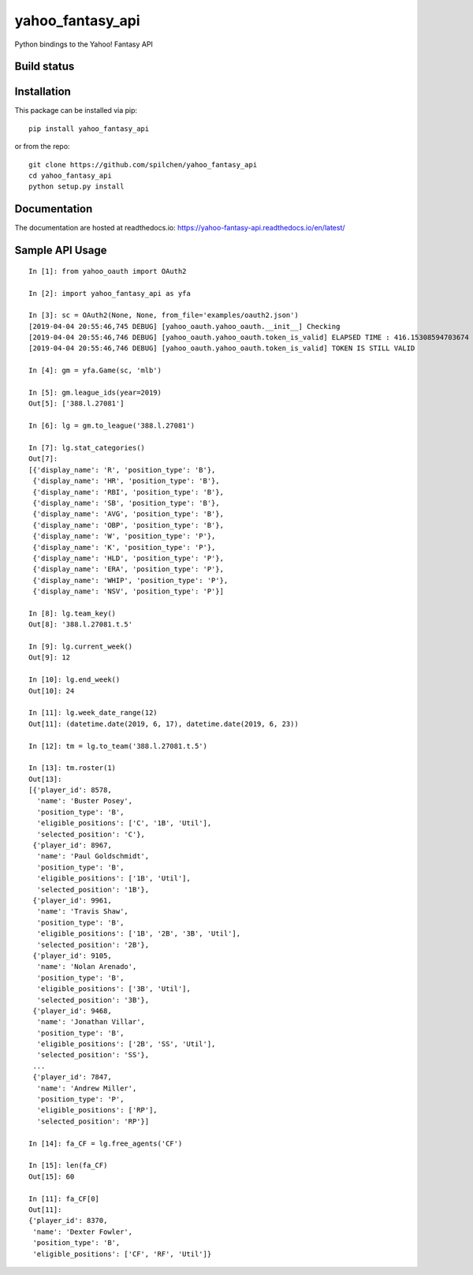=================
yahoo_fantasy_api
=================

Python bindings to the Yahoo! Fantasy API

Build status
------------

.. image:: https://travis-ci.com/spilchen/yahoo_fantasy_api.svg?branch=master
    :target: https://travis-ci.com/spilchen/yahoo_fantasy_api
    
.. image:: https://readthedocs.org/projects/yahoo-fantasy-api/badge/?version=latest
   :target: https://yahoo-fantasy-api.readthedocs.io/en/latest/?badge=latest
   :alt: Documentation Status

Installation
------------

This package can be installed via pip:

::

  pip install yahoo_fantasy_api


or from the repo:

::

  git clone https://github.com/spilchen/yahoo_fantasy_api
  cd yahoo_fantasy_api
  python setup.py install

Documentation
-------------

The documentation are hosted at readthedocs.io: https://yahoo-fantasy-api.readthedocs.io/en/latest/

Sample API Usage
----------------

::

  In [1]: from yahoo_oauth import OAuth2
  
  In [2]: import yahoo_fantasy_api as yfa
  
  In [3]: sc = OAuth2(None, None, from_file='examples/oauth2.json')
  [2019-04-04 20:55:46,745 DEBUG] [yahoo_oauth.yahoo_oauth.__init__] Checking
  [2019-04-04 20:55:46,746 DEBUG] [yahoo_oauth.yahoo_oauth.token_is_valid] ELAPSED TIME : 416.15308594703674
  [2019-04-04 20:55:46,746 DEBUG] [yahoo_oauth.yahoo_oauth.token_is_valid] TOKEN IS STILL VALID
  
  In [4]: gm = yfa.Game(sc, 'mlb')
  
  In [5]: gm.league_ids(year=2019)
  Out[5]: ['388.l.27081']
  
  In [6]: lg = gm.to_league('388.l.27081') 
  
  In [7]: lg.stat_categories()
  Out[7]:
  [{'display_name': 'R', 'position_type': 'B'},
   {'display_name': 'HR', 'position_type': 'B'},
   {'display_name': 'RBI', 'position_type': 'B'},
   {'display_name': 'SB', 'position_type': 'B'},
   {'display_name': 'AVG', 'position_type': 'B'},
   {'display_name': 'OBP', 'position_type': 'B'},
   {'display_name': 'W', 'position_type': 'P'},
   {'display_name': 'K', 'position_type': 'P'},
   {'display_name': 'HLD', 'position_type': 'P'},
   {'display_name': 'ERA', 'position_type': 'P'},
   {'display_name': 'WHIP', 'position_type': 'P'},
   {'display_name': 'NSV', 'position_type': 'P'}]
  
  In [8]: lg.team_key()
  Out[8]: '388.l.27081.t.5' 

  In [9]: lg.current_week()
  Out[9]: 12

  In [10]: lg.end_week()
  Out[10]: 24

  In [11]: lg.week_date_range(12)
  Out[11]: (datetime.date(2019, 6, 17), datetime.date(2019, 6, 23))
  
  In [12]: tm = lg.to_team('388.l.27081.t.5')
  
  In [13]: tm.roster(1)
  Out[13]:
  [{'player_id': 8578,
    'name': 'Buster Posey',
    'position_type': 'B',
    'eligible_positions': ['C', '1B', 'Util'],
    'selected_position': 'C'},
   {'player_id': 8967,
    'name': 'Paul Goldschmidt',
    'position_type': 'B',
    'eligible_positions': ['1B', 'Util'],
    'selected_position': '1B'},
   {'player_id': 9961,
    'name': 'Travis Shaw',
    'position_type': 'B',
    'eligible_positions': ['1B', '2B', '3B', 'Util'],
    'selected_position': '2B'},
   {'player_id': 9105,
    'name': 'Nolan Arenado',
    'position_type': 'B',
    'eligible_positions': ['3B', 'Util'],
    'selected_position': '3B'},
   {'player_id': 9468,
    'name': 'Jonathan Villar',
    'position_type': 'B',
    'eligible_positions': ['2B', 'SS', 'Util'],
    'selected_position': 'SS'},
   ...
   {'player_id': 7847,
    'name': 'Andrew Miller',
    'position_type': 'P',
    'eligible_positions': ['RP'],
    'selected_position': 'RP'}]

  In [14]: fa_CF = lg.free_agents('CF')

  In [15]: len(fa_CF)
  Out[15]: 60

  In [11]: fa_CF[0]
  Out[11]:
  {'player_id': 8370,
   'name': 'Dexter Fowler',
   'position_type': 'B',
   'eligible_positions': ['CF', 'RF', 'Util']}
